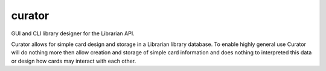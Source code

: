 curator
=======

GUI and CLI library designer for the Librarian API.

Curator allows for simple card design and storage in a Librarian library
database. To enable highly general use Curator will do nothing more then allow
creation and storage of simple card information and does nothing to interpreted
this data or design how cards may interact with each other.
